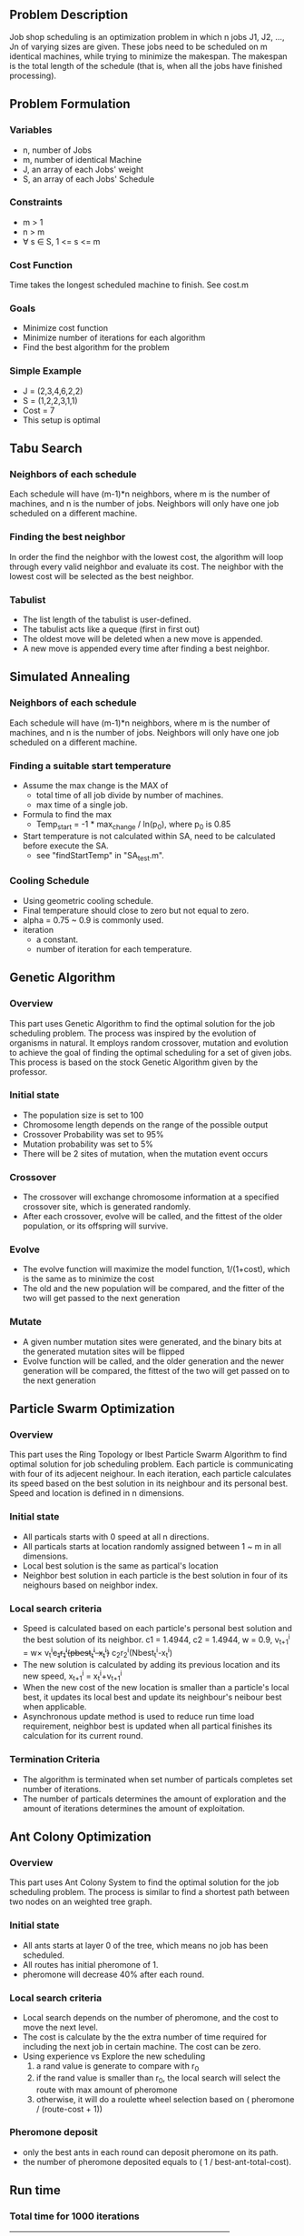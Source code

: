 ** Problem Description

   Job shop scheduling is an optimization problem in which n jobs J1,
   J2, ..., Jn of varying sizes are given. These jobs need to be
   scheduled on m identical machines, while trying to minimize the
   makespan. The makespan is the total length of the schedule (that
   is, when all the jobs have finished processing).

** Problem Formulation
*** Variables
    - n, number of Jobs
    - m, number of identical Machine
    - J, an array of each Jobs' weight
    - S, an array of each Jobs' Schedule
*** Constraints
    - m > 1
    - n > m
    - \forall s \in S, 1 <= s <= m
*** Cost Function

    Time takes the longest scheduled machine to finish. See cost.m

*** Goals
    - Minimize cost function
    - Minimize number of iterations for each algorithm
    - Find the best algorithm for the problem
*** Simple Example
    - J = (2,3,4,6,2,2)
    - S = (1,2,2,3,1,1)
    - Cost = 7
    - This setup is optimal
** Tabu Search
*** Neighbors of each schedule

    Each schedule will have (m-1)*n neighbors, where m is the number
    of machines, and n is the number of jobs. Neighbors will only have
    one job scheduled on a different machine.
*** Finding the best neighbor

    In order the find the neighbor with the lowest cost, the algorithm
    will loop through every  valid neighbor and evaluate its cost. The
    neighbor with the lowest cost will be selected as the best neighbor.

*** Tabulist
    - The list length of the tabulist is user-defined.
    - The tabulist acts like a queque (first in first out)
    - The oldest move will be deleted when a new move is appended.
    - A new move is appended every time after finding a best neighbor.

** Simulated Annealing
*** Neighbors of each schedule

    Each schedule will have (m-1)*n neighbors, where m is the number
    of machines, and n is the number of jobs. Neighbors will only have
    one job scheduled on a different machine.

*** Finding a suitable start temperature
    - Assume the max change is the MAX of
      - total time of all job divide by number of machines.
      - max time of a single job.
    - Formula to find the max
      - Temp_start = -1 * max_change / ln(p_0), where p_0 is 0.85
    - Start temperature is not calculated within SA, need to be
      calculated before execute the SA.
      - see "findStartTemp" in "SA_test.m".
*** Cooling Schedule
    - Using geometric cooling schedule.
    - Final temperature should close to zero but not equal to zero.
    - alpha = 0.75 ~ 0.9 is commonly used.
    - iteration
      - a constant.
      - number of iteration for each temperature.

** Genetic Algorithm
*** Overview

    This part uses Genetic Algorithm to find the optimal solution for the job
    scheduling problem. The process was inspired by the evolution of organisms
    in natural. It employs random crossover, mutation and evolution to achieve
    the goal of finding the optimal scheduling for a set of given jobs. This process is based on the stock Genetic Algorithm given by the professor.

*** Initial state
    - The population size is set to 100
    - Chromosome length depends on the range of the possible output
    - Crossover Probability was set to 95%
    - Mutation probability was set to 5%
    - There will be 2 sites of mutation, when the mutation event occurs
*** Crossover
    - The crossover will exchange chromosome information at a specified
      crossover site, which is generated randomly.
    - After each crossover, evolve will be called, and the fittest of the older
      population, or its offspring will survive.
*** Evolve
    - The evolve function will maximize the model function, 1/(1+cost), which is
      the same as to minimize the cost
    - The old and the new population will be compared, and the fitter of the two
      will get passed to the next generation
*** Mutate
    - A given number mutation sites were generated, and the binary bits at the
      generated mutation sites will be flipped
    - Evolve function will be called, and the older generation and the newer
      generation will be compared, the fittest of the two will get passed on to
      the next generation
** Particle Swarm Optimization
*** Overview

    This part uses the Ring Topology or lbest Particle Swarm Algorithm to find
    optimal solution for job scheduling problem. Each particle is communicating
    with four of its adjecent neighour. In each iteration, each particle
    calculates its speed based on the best solution in its neighbour and its
    personal best. Speed and location is defined in n dimensions.

*** Initial state
    - All particals starts with 0 speed at all n directions.
    - All particals starts at location randomly assigned between 1 ~ m in all
      dimensions.
    - Local best solution is the same as partical's location
    - Neighbor best solution in each particle is the best solution in four of
      its neighours based on neighbor index.
*** Local search criteria
    - Speed is calculated based on each particle's personal best solution and
      the best solution of its neighbor. c1 = 1.4944, c2 = 1.4944, w = 0.9,
      v_{t+1}^{i} = w\times v_{t}^{i}+c_{1}r_{1}^{i}(pbest_{t}^{i}-x_{t}^{i})+
      c_{2}r_{2}^{i}(Nbest_{t}^{i}-x_{t}^{i})
    - The new solution is calculated by adding its previous location and its
      new speed,
      x_{t+1}^{i} = x_{t}^{i}+v_{t+1}^{i}
    - When the new cost of the new location is smaller than a particle's local
      best, it updates its local best and update its neighbour's neibour best
      when applicable.
    - Asynchronous update method is used to reduce run time load requirement,
      neighbor best is updated when all partical finishes its calculation for
      its current round.
*** Termination Criteria
    - The algorithm is terminated when set number of particals completes set
      number of iterations.
    - The number of particals determines the amount of exploration and the
      amount of iterations determines the amount of exploitation.
** Ant Colony Optimization
*** Overview

    This part uses Ant Colony System to find the optimal solution for the job
    scheduling problem. The process is similar to find a shortest path between
    two nodes on an weighted tree graph.

*** Initial state
    - All ants starts at layer 0 of the tree, which means no job has been
      scheduled.
    - All routes has initial pheromone of 1.
    - pheromone will decrease 40% after each round.
*** Local search criteria
    - Local search depends on the number of pheromone, and the cost to move the
      next level.
    - The cost is calculate by the the extra number of time required for
      including the next job in certain machine. The cost can be zero.
    - Using experience vs Explore the new scheduling
      1. a rand value is generate to compare with r_0
      2. if the rand value is smaller than r_0, the local search will select the
         route with max amount of pheromone
      3. otherwise, it will do a roulette wheel selection based on ( pheromone /
         (route-cost + 1))
*** Pheromone deposit
    - only the best ants in each round can deposit pheromone on its path.
    - the number of pheromone deposited equals to ( 1 / best-ant-total-cost).
** Run time
*** Total time for 1000 iterations
|----------+-------+-------+-------+-------+-------|
| data set |    GA |   PSO |    TS |    SA |   ACO |
|----------+-------+-------+-------+-------+-------|
| 16t6m    | 23.15 | 6.490 | 6.677 | 0.062 | 49.23 |
| 17t5m    | 22.62 | 6.209 | 5.600 | 0.047 | 44.15 |
|----------+-------+-------+-------+-------+-------|
*** Time of Convergence
|----------+-------+-------+-------+-------+-------|
| data set |    GA |   PSO |    TS |    SA |   ACO |
|----------+-------+-------+-------+-------+-------|
| 16t6m    | 16.97 | 2.726 | 0.133 | 0.002 | 0.985 |
| 17t5m    | 9.048 | 5.588 | 0.168 | 0.011 | 0.883 |
|----------+-------+-------+-------+-------+-------|
